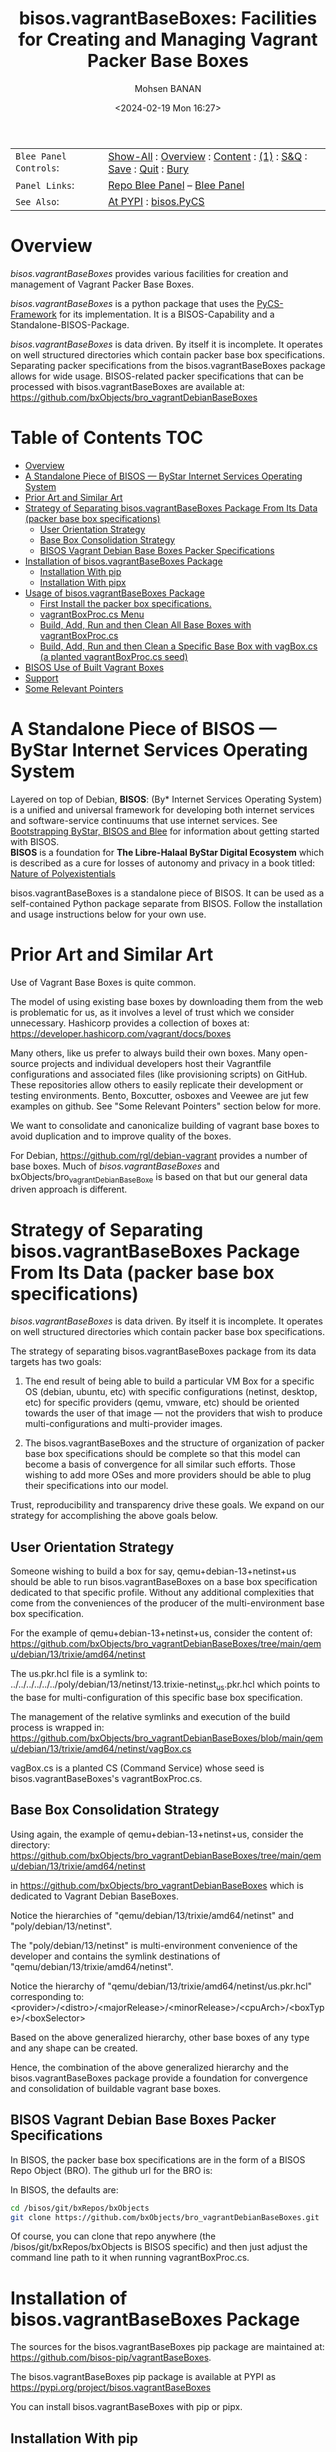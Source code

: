#+title: bisos.vagrantBaseBoxes: Facilities for Creating and Managing Vagrant Packer Base Boxes
#+DATE: <2024-02-19 Mon 16:27>
#+AUTHOR: Mohsen BANAN
#+OPTIONS: toc:4

#+BEGIN: b:org:pypi:readme/topControls :pkgName "vagrantBaseBoxes" :comment "basic"

|----------------------+------------------------------------------------------------------|
| ~Blee Panel Controls~: | [[elisp:(show-all)][Show-All]] : [[elisp:(org-shifttab)][Overview]] : [[elisp:(progn (org-shifttab) (org-content))][Content]] : [[elisp:(delete-other-windows)][(1)]] : [[elisp:(progn (save-buffer) (kill-buffer))][S&Q]] : [[elisp:(save-buffer)][Save]]  : [[elisp:(kill-buffer)][Quit]]  : [[elisp:(bury-buffer)][Bury]] |
| ~Panel Links~:         | [[file:./py3/panels/bisos.facter/_nodeBase_/fullUsagePanel-en.org][Repo Blee Panel]] --  [[file:/bisos/git/auth/bxRepos/bisos-pip/facter/py3/panels/bisos.facter/_nodeBase_/fullUsagePanel-en.org][Blee Panel]]                                                |
| ~See Also~:            | [[https://pypi.org/project/bisos.facter][At PYPI]] : [[https://github.com/bisos-pip/pycs][bisos.PyCS]]                                             |
|----------------------+------------------------------------------------------------------|

#+END:

* Overview

/bisos.vagrantBaseBoxes/ provides various facilities for creation and management of
Vagrant Packer Base Boxes.

/bisos.vagrantBaseBoxes/ is a python package that uses the [[https://github.com/bisos-pip/pycs][PyCS-Framework]] for its
implementation. It is a BISOS-Capability and a Standalone-BISOS-Package.

/bisos.vagrantBaseBoxes/ is data driven. By itself it is incomplete. It operates
on well structured directories which contain packer base box specifications.
Separating packer specifications from the bisos.vagrantBaseBoxes package allows
for wide usage. BISOS-related packer specifications that can be processed with
bisos.vagrantBaseBoxes are available at:\\
[[https://github.com/bxObjects/bro_vagrantDebianBaseBoxes]]

#+BEGIN: b:org:pypi:readme/pkgDocumentation :pkgName "capability-cs" :comment "basic"

# PYPI Documentation Comes Here in _description.org
#+END:


* Table of Contents     :TOC:
- [[#overview][Overview]]
- [[#a-standalone-piece-of-bisos-----bystar-internet-services-operating-system][A Standalone Piece of BISOS --- ByStar Internet Services Operating System]]
- [[#prior-art-and-similar-art][Prior Art and Similar Art]]
- [[#strategy-of-separating-bisosvagrantbaseboxes-package-from-its-data-packer-base-box-specifications][Strategy of Separating bisos.vagrantBaseBoxes Package From Its Data (packer base box specifications)]]
  - [[#user-orientation-strategy][User Orientation Strategy]]
  - [[#base-box-consolidation-strategy][Base Box Consolidation Strategy]]
  - [[#bisos-vagrant-debian-base-boxes-packer-specifications][BISOS Vagrant Debian Base Boxes Packer Specifications]]
- [[#installation-of-bisosvagrantbaseboxes-package][Installation of bisos.vagrantBaseBoxes Package]]
  - [[#installation-with-pip][Installation With pip]]
  - [[#installation-with-pipx][Installation With pipx]]
- [[#usage-of-bisosvagrantbaseboxes-package][Usage of bisos.vagrantBaseBoxes Package]]
  - [[#first-install-the-packer-box-specifications][First Install the packer box specifications.]]
  - [[#vagrantboxproccs-menu][vagrantBoxProc.cs Menu]]
  - [[#build-add-run-and-then-clean-all-base-boxes-with-vagrantboxproccs][Build, Add, Run and then Clean All Base Boxes with vagrantBoxProc.cs]]
  - [[#build-add-run-and-then-clean-a-specific-base-box-with-vagboxcs-a-planted-vagrantboxproccs-seed][Build, Add, Run and then Clean a Specific Base Box with vagBox.cs (a planted vagrantBoxProc.cs seed)]]
- [[#bisos-use-of-built-vagrant-boxes][BISOS Use of Built Vagrant Boxes]]
- [[#support][Support]]
- [[#some-relevant-pointers][Some Relevant Pointers]]

* A Standalone Piece of BISOS --- ByStar Internet Services Operating System

Layered on top of Debian, *BISOS*: (By* Internet Services Operating System) is a
unified and universal framework for developing both internet services and
software-service continuums that use internet services. See [[https://github.com/bxGenesis/start][Bootstrapping
ByStar, BISOS and Blee]] for information about getting started with BISOS.\\
*BISOS* is a foundation for *The Libre-Halaal ByStar Digital Ecosystem* which is
described as a cure for losses of autonomy and privacy in a book titled: [[https://github.com/bxplpc/120033][Nature
of Polyexistentials]]

bisos.vagrantBaseBoxes is a standalone piece of BISOS. It can be used as a self-contained
Python package separate from BISOS. Follow the installation and usage
instructions below for your own use.

* Prior Art and Similar Art

Use of Vagrant Base Boxes is quite common.

The model of using existing base boxes by downloading them from the web is
problematic for us, as it involves a level of trust which we consider unnecessary.
Hashicorp provides a collection of boxes at:\\
https://developer.hashicorp.com/vagrant/docs/boxes

Many others, like us prefer to always build their own boxes. Many open-source
projects and individual developers host their Vagrantfile configurations and
associated files (like provisioning scripts) on GitHub. These repositories allow
others to easily replicate their development or testing environments.
Bento, Boxcutter, osboxes and Veewee are jut few examples on github.
See "Some Relevant Pointers" section below for more.

We want to consolidate and canonicalize building of vagrant base boxes to avoid
duplication and to improve quality of the boxes.

For Debian, https://github.com/rgl/debian-vagrant provides a number of base
boxes. Much of /bisos.vagrantBaseBoxes/ and bxObjects/bro_vagrantDebianBaseBoxe is
based on that but our general data driven approach is different.


* Strategy of Separating bisos.vagrantBaseBoxes Package From Its Data (packer base box specifications)

/bisos.vagrantBaseBoxes/ is data driven. By itself it is incomplete. It operates on
well structured directories which contain packer base box specifications.

The strategy of separating bisos.vagrantBaseBoxes package from its data targets has two goals:

1) The end result of being able to build a particular VM Box for a specific OS
   (debian, ubuntu, etc) with specific configurations (netinst, desktop, etc) for specific
   providers (qemu, vmware, etc) should be oriented towards the user of that image
   --- not the providers that wish to produce multi-configurations and
   multi-provider images.

2) The bisos.vagrantBaseBoxes and the structure of organization of packer base
   box specifications should be complete so that this model can become a basis
   of convergence for all similar such efforts. Those wishing to add more OSes and
   more providers should be able to plug their specifications into our model.

Trust, reproducibility and transparency drive these goals.
We expand on our strategy for accomplishing the above goals below.

** User Orientation Strategy

Someone wishing to build a box for say, qemu+debian-13+netinst+us should be able to
run bisos.vagrantBaseBoxes on a base box specification dedicated to that
specific profile. Without any additional complexities that come from the
conveniences of the producer of the multi-environment base box specification.

For the example of qemu+debian-13+netinst+us, consider the content of:\\
https://github.com/bxObjects/bro_vagrantDebianBaseBoxes/tree/main/qemu/debian/13/trixie/amd64/netinst

The us.pkr.hcl file is a symlink to:\\
../../../../../../poly/debian/13/netinst/13.trixie-netinst_us.pkr.hcl
which points to the base for multi-configuration of this specific base box specification.

The management of the relative symlinks and execution of the build process is wrapped in:\\
https://github.com/bxObjects/bro_vagrantDebianBaseBoxes/blob/main/qemu/debian/13/trixie/amd64/netinst/vagBox.cs

vagBox.cs is a planted CS (Command Service) whose seed is bisos.vagrantBaseBoxes's vagrantBoxProc.cs.

** Base Box Consolidation Strategy

Using again, the example of qemu+debian-13+netinst+us, consider the directory:\\
https://github.com/bxObjects/bro_vagrantDebianBaseBoxes/tree/main/qemu/debian/13/trixie/amd64/netinst

in https://github.com/bxObjects/bro_vagrantDebianBaseBoxes
which is dedicated to Vagrant Debian BaseBoxes.

Notice the hierarchies of "qemu/debian/13/trixie/amd64/netinst" and "poly/debian/13/netinst".

The "poly/debian/13/netinst" is multi-environment convenience of the developer and contains the symlink destinations
of "qemu/debian/13/trixie/amd64/netinst".

Notice the hierarchy of "qemu/debian/13/trixie/amd64/netinst/us.pkr.hcl" corresponding to:\\
<provider>/<distro>/<majorRelease>/<minorRelease>/<cpuArch>/<boxType>/<boxSelector>

Based on the above generalized hierarchy, other base boxes of any type and any
shape can be created.

Hence, the combination of the above generalized hierarchy and the
bisos.vagrantBaseBoxes package provide a foundation for convergence and
consolidation of buildable vagrant base boxes.


** BISOS Vagrant Debian Base Boxes Packer Specifications


In BISOS, the packer base box specifications are in the form of a
BISOS Repo Object (BRO). The github url for the BRO is:

In BISOS, the defaults are:

#+begin_src bash
cd /bisos/git/bxRepos/bxObjects
git clone https://github.com/bxObjects/bro_vagrantDebianBaseBoxes.git
#+end_src

Of course, you can clone that repo anywhere (the /bisos/git/bxRepos/bxObjects is
BISOS specific) and then just adjust the command line path to it when running
vagrantBoxProc.cs.


* Installation of bisos.vagrantBaseBoxes Package

The sources for the bisos.vagrantBaseBoxes pip package are maintained at:
https://github.com/bisos-pip/vagrantBaseBoxes.

The bisos.vagrantBaseBoxes pip package is available at PYPI as
https://pypi.org/project/bisos.vagrantBaseBoxes

You can install bisos.vagrantBaseBoxes with pip or pipx.

** Installation With pip

If you need access to bisos.vagrantBaseBoxes as a python module, you can install it with pip:

#+begin_src bash
pip install bisos.vagrantBaseBoxes
#+end_src

See below for this packages list of commands.

** Installation With pipx

If you only need access to bisos.vagrantBaseBoxes on command-line, you can install it with pipx:

#+begin_src bash
pipx install bisos.vagrantBaseBoxes
#+end_src

The following commands are made available:
- vagrantBaseBoxes-sbom.cs  (Software Bill of Material for vagrant and packer)
- vagrantBoxProc.cs  (The primary command line for building, adding, running and cleaning base boxes.)\
                     (Also a seed for vagBox.cs)
- exmpl-vagBox.cs    (Example for planting based on the vagrantBoxProc.cs as seed.)
- vagrantCommonCmnds.cs  (A cheat sheet for common vagrant commands.)

* Usage of bisos.vagrantBaseBoxes Package

** First Install the packer box specifications.

Clone the packer box specifications somewhere. Perhaps in your home directory.

#+begin_src bash
git clone https://github.com/bxObjects/bro_vagrantDebianBaseBoxes.git
#+end_src

For BISOS we use the /bisos/git/bxRepos/bxObjects canonical directory as a base for cloning bro_vagrantDebianBaseBoxes.


** vagrantBoxProc.cs Menu

Run:

#+begin_src bash
vagrantBoxProc.cs
#+end_src

Without any parameters and arguments, vagrantBoxProc.cs gives you a menu of
common invokations.


** Build, Add, Run and then Clean All Base Boxes with vagrantBoxProc.cs

Run:

#+begin_src bash
find  /bisos/git/bxRepos/bxObjects/bro_vagrantDebianBaseBoxes/qemu -print | grep pkr.hcl |  vagrantBoxProc.cs --force="t"  -i vagBoxPath_buildAddRun
#+end_src

That will build, then add the boxes and then do a vagrant up on each of pkr.hcl files in the bro_vagrantDebianBaseBoxes/qemu directory hierarchy.

Next verify that all the boxes have been built properly by visiting them as VMs.

To clean them all -- get rid of the build artifacts and vagrant destroy the machines -- run:

#+begin_src bash
find  /bisos/git/bxRepos/bxObjects/bro_vagrantDebianBaseBoxes/qemu -print | grep pkr.hcl |  vagrantBoxProc.cs --force="t"  -i vagBoxPath_clean
#+end_src

** Build, Add, Run and then Clean a Specific Base Box with vagBox.cs (a planted vagrantBoxProc.cs seed)

Go to:

#+begin_src bash
cd /bisos/git/bxRepos/bxObjects/bro_vagrantDebianBaseBoxes/qemu/debian/13/trixie/amd64/netinst
#+end_src

In there run:

#+begin_src bash
vagBox.cs
#+end_src

vagBox.cs gives you a menu of common invokations.

To Build, Add and Run just the us.pkr.hcl box, execute:

#+begin_src bash
vagBox.cs --force="t"  -i vagBoxPath_buildAddRun us.pkr.hcl
#+end_src

Next verify that your specific box has been built properly by visiting it as a VM.

To clean it -- git rid of the build artifacts and vagrant destroy the machines -- run:

#+begin_src bash
vagBox.cs --force="t"  -i vagBoxPath_clean us.pkr.hcl
#+end_src

* BISOS Use of Built Vagrant Boxes

In BISOS, we start from a Debian Vagrant Box which we consider as "fresh Debian" and we augment it to
to become "Raw-BISOS". This process is described in: https://github.com/bxgenesis/start

Based on a platform BPO (ByStar Portable Object), Raw-BISOS can then be further augmented to become a
reproducible specific BISOS-Platform.

* Support

For support, criticism, comments, and questions, please contact the
author/maintainer\\
[[http://mohsen.1.banan.byname.net][Mohsen Banan]] at:
[[http://mohsen.1.banan.byname.net/contact]]


* Some Relevant Pointers

<<Some relevant pointers>> are included:

| **Resource**                     | **Link**                                  |
|--------------------------------+-----------------------------------------|
| Vagrant Cloud by HashiCorp     | [[https://app.vagrantup.com/][Vagrant Cloud]]                           |
| Bento                          | [[https://github.com/chef/bento][Bento on GitHub]]                         |
| Boxcutter                      | [[https://github.com/boxcutter][Boxcutter on GitHub]]                     |
| Veewee                         | [[https://github.com/jedi4ever/veewee][Veewee on GitHub]]                        |
| Packer Templates by Parallels  | [[https://github.com/Parallels/vagrant-parallels][Parallels Packer Templates]]              |
| osboxes.org                    | [[https://www.osboxes.org/][osboxes.org]]                             |
| Vagrant Setup by Jeff Geerling | [[https://github.com/geerlingguy/packer-boxes][Jeff Geerling's Vagrant Setup on GitHub]] |
| Vagrantbox.es                  | [[https://www.vagrantbox.es/][Vagrantbox.es]]                           |


# Local Variables:
# eval: (setq-local toc-org-max-depth 4)
# End:
